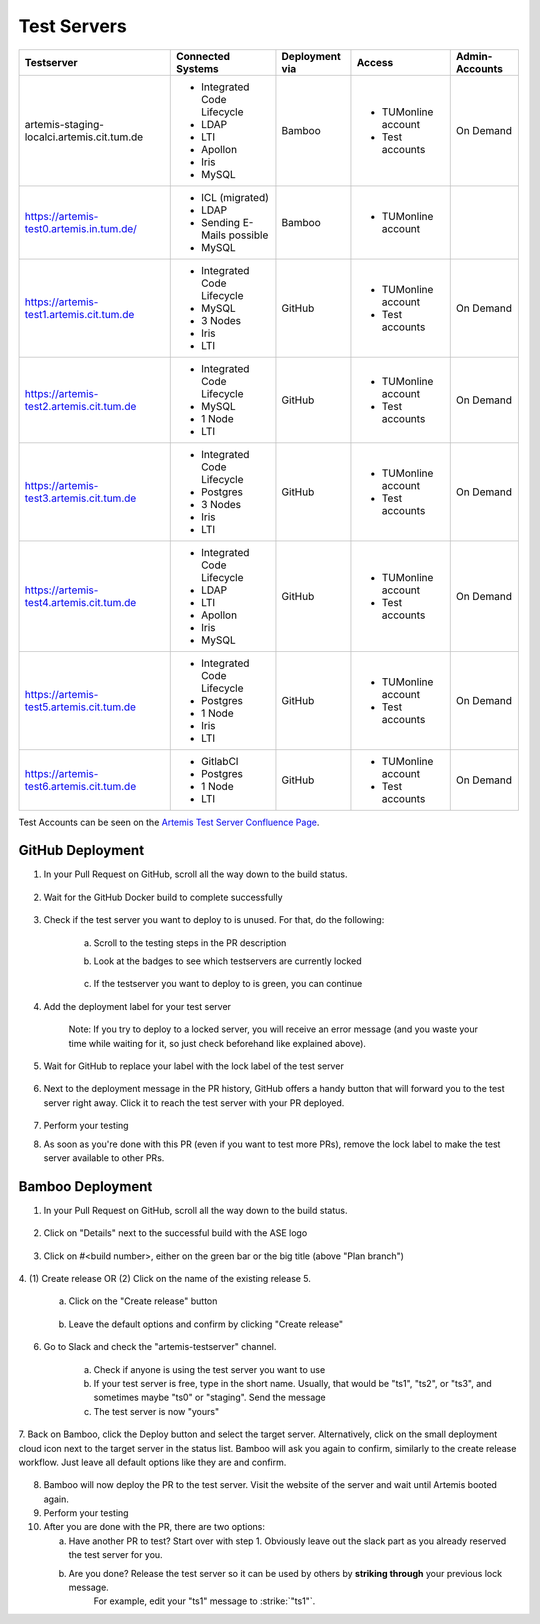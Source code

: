 .. _testservers:

Test Servers
============

+--------------------------------------------+-----------------------------+----------------+---------------------+----------------+
|                  Testserver                |    Connected Systems        | Deployment via |        Access       | Admin-Accounts |
+============================================+=============================+================+=====================+================+
| artemis-staging-localci.artemis.cit.tum.de | - Integrated Code Lifecycle |     Bamboo     | - TUMonline account |    On Demand   |
|                                            | - LDAP                      |                | - Test accounts     |                |
|                                            | - LTI                       |                |                     |                |
|                                            | - Apollon                   |                |                     |                |
|                                            | - Iris                      |                |                     |                |
|                                            | - MySQL                     |                |                     |                |
+--------------------------------------------+-----------------------------+----------------+---------------------+----------------+
| https://artemis-test0.artemis.in.tum.de/   | - ICL (migrated)            |     Bamboo     | - TUMonline account |                |
|                                            | - LDAP                      |                |                     |                |
|                                            | - Sending E-Mails possible  |                |                     |                |
|                                            | - MySQL                     |                |                     |                |
+--------------------------------------------+-----------------------------+----------------+---------------------+----------------+
| https://artemis-test1.artemis.cit.tum.de   | - Integrated Code Lifecycle |     GitHub     | - TUMonline account |    On Demand   |
|                                            | - MySQL                     |                | - Test accounts     |                |
|                                            | - 3 Nodes                   |                |                     |                |
|                                            | - Iris                      |                |                     |                |
|                                            | - LTI                       |                |                     |                |
+--------------------------------------------+-----------------------------+----------------+---------------------+----------------+
| https://artemis-test2.artemis.cit.tum.de   | - Integrated Code Lifecycle |     GitHub     | - TUMonline account |    On Demand   |
|                                            | - MySQL                     |                | - Test accounts     |                |
|                                            | - 1 Node                    |                |                     |                |
|                                            | - LTI                       |                |                     |                |
+--------------------------------------------+-----------------------------+----------------+---------------------+----------------+
| https://artemis-test3.artemis.cit.tum.de   | - Integrated Code Lifecycle |     GitHub     | - TUMonline account |    On Demand   |
|                                            | - Postgres                  |                | - Test accounts     |                |
|                                            | - 3 Nodes                   |                |                     |                |
|                                            | - Iris                      |                |                     |                |
|                                            | - LTI                       |                |                     |                |
+--------------------------------------------+-----------------------------+----------------+---------------------+----------------+
| https://artemis-test4.artemis.cit.tum.de   | - Integrated Code Lifecycle |     GitHub     | - TUMonline account |    On Demand   |
|                                            | - LDAP                      |                | - Test accounts     |                |
|                                            | - LTI                       |                |                     |                |
|                                            | - Apollon                   |                |                     |                |
|                                            | - Iris                      |                |                     |                |
|                                            | - MySQL                     |                |                     |                |
+--------------------------------------------+-----------------------------+----------------+---------------------+----------------+
| https://artemis-test5.artemis.cit.tum.de   | - Integrated Code Lifecycle |     GitHub     | - TUMonline account |    On Demand   |
|                                            | - Postgres                  |                | - Test accounts     |                |
|                                            | - 1 Node                    |                |                     |                |
|                                            | - Iris                      |                |                     |                |
|                                            | - LTI                       |                |                     |                |
+--------------------------------------------+-----------------------------+----------------+---------------------+----------------+
| https://artemis-test6.artemis.cit.tum.de   | - GitlabCI                  |     GitHub     | - TUMonline account |    On Demand   |
|                                            | - Postgres                  |                | - Test accounts     |                |
|                                            | - 1 Node                    |                |                     |                |
|                                            | - LTI                       |                |                     |                |
+--------------------------------------------+-----------------------------+----------------+---------------------+----------------+

Test Accounts can be seen on the `Artemis Test Server Confluence Page`_.

..  _`Artemis Test Server Confluence Page`: https://confluence.ase.in.tum.de/x/lVGBAQ

GitHub Deployment
-----------------

1. In your Pull Request on GitHub, scroll all the way down to the build status.

    .. figure:: testservers/pr-build-status.png
        :alt: GitHub Actions UI: Build status

2. Wait for the GitHub Docker build to complete successfully

    .. figure:: testservers/github/docker-build-complete.png
            :alt: GitHub Actions UI: Waiting for build to complete successfully

3. Check if the test server you want to deploy to is unused. For that, do the following:

    a) Scroll to the testing steps in the PR description

    b) Look at the badges to see which testservers are currently locked

        .. figure:: testservers/github/testserver-status.png
                :alt: GitHub Actions UI: Check Testserver status

    c) If the testserver you want to deploy to is green, you can continue

4. Add the deployment label for your test server

    .. figure:: testservers/github/deployment-label.png
            :alt: GitHub Actions UI: Add deployment label for test server

    Note: If you try to deploy to a locked server, you will receive an error message (and you waste your time while waiting for it, so just check beforehand like explained above).

    .. figure:: testservers/github/deploy-error-message.png
        :alt: GitHub Actions UI: Deployment error message

5. Wait for GitHub to replace your label with the lock label of the test server

    .. figure:: testservers/github/lock-label.png
        :alt: GitHub Actions UI: Deployment label is replaced by lock label

6. Next to the deployment message in the PR history, GitHub offers a handy button that will forward you to the test server right away. Click it to reach the test server with your PR deployed.

    .. figure:: testservers/github/testserver-forward.png
        :alt: GitHub Actions UI: Forwarding to test server

7. Perform your testing

8. As soon as you're done with this PR (even if you want to test more PRs), remove the lock label to make the test server available to other PRs.

    .. figure:: testservers/github/remove-lock-label.png
        :alt: GitHub Actions UI: Remove lock label

Bamboo Deployment
-----------------
1. In your Pull Request on GitHub, scroll all the way down to the build status.

    .. figure:: testservers/pr-build-status.png
        :alt: GitHub UI: Build status

2. Click on "Details" next to the successful build with the ASE logo

    .. figure:: testservers/bamboo/build-details.png
        :alt: GitHub UI: Build status

3. Click on #<build number>, either on the green bar or the big title (above "Plan branch")

    .. figure:: testservers/bamboo/build-number.png
        :alt: Bamboo UI: Click on build number

4. (1) Create release OR (2) Click on the name of the existing release
5.

    a) Click on the "Create release" button

        .. figure:: testservers/bamboo/create-release.png
            :alt: Bamboo UI: Create release

    b) Leave the default options and confirm by clicking "Create release"

        .. figure:: testservers/bamboo/create-release-confirm.png
            :alt: Bamboo UI: Confirm create release

6. Go to Slack and check the "artemis-testserver" channel.

    a) Check if anyone is using the test server you want to use

    b) If your test server is free, type in the short name. Usually, that would be "ts1", "ts2", or "ts3", and sometimes maybe "ts0" or "staging". Send the message

    c) The test server is now "yours"

7. Back on Bamboo, click the Deploy button and select the target server. Alternatively, click on the small deployment cloud icon next to the target server in the status list.
Bamboo will ask you again to confirm, similarly to the create release workflow. Just leave all default options like they are and confirm.

    .. figure:: testservers/bamboo/deploy.png
        :alt: Bamboo UI: Deploy to testserver

8. Bamboo will now deploy the PR to the test server. Visit the website of the server and wait until Artemis booted again.

9. Perform your testing

10. After you are done with the PR, there are two options:

    a) Have another PR to test? Start over with step 1. Obviously leave out the slack part as you already reserved the test server for you.

    b) Are you done? Release the test server so it can be used by others by **striking through** your previous lock message.
        For example, edit your "ts1" message to :strike:`"ts1"`.



